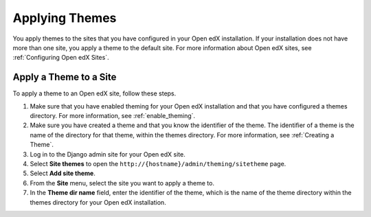 .. _applying_themes:

#######################
Applying Themes
#######################

You apply themes to the sites that you have configured in your Open edX
installation. If your installation does not have more than one site, you apply
a theme to the default site. For more information about Open edX sites, see
:ref:`Configuring Open edX Sites`.

************************
Apply a Theme to a Site
************************

To apply a theme to an Open edX site, follow these steps.

#. Make sure that you have enabled theming for your Open edX installation and
   that you have configured a themes directory. For more information, see
   :ref:`enable_theming`.

#. Make sure you have created a theme and that you know the identifier of the
   theme. The identifier of a theme is the name of the directory for that
   theme, within the themes directory. For more information, see :ref:`Creating
   a Theme`.

#. Log in to the Django admin site for your Open edX site.

#. Select **Site themes** to open the
   ``http://{hostname}/admin/theming/sitetheme`` page.

#. Select **Add site theme**.

#. From the **Site** menu, select the site you want to apply a theme to.

#. In the **Theme dir name** field, enter the identifier of the theme, which is
   the name of the theme directory within the themes directory for your Open
   edX installation.
